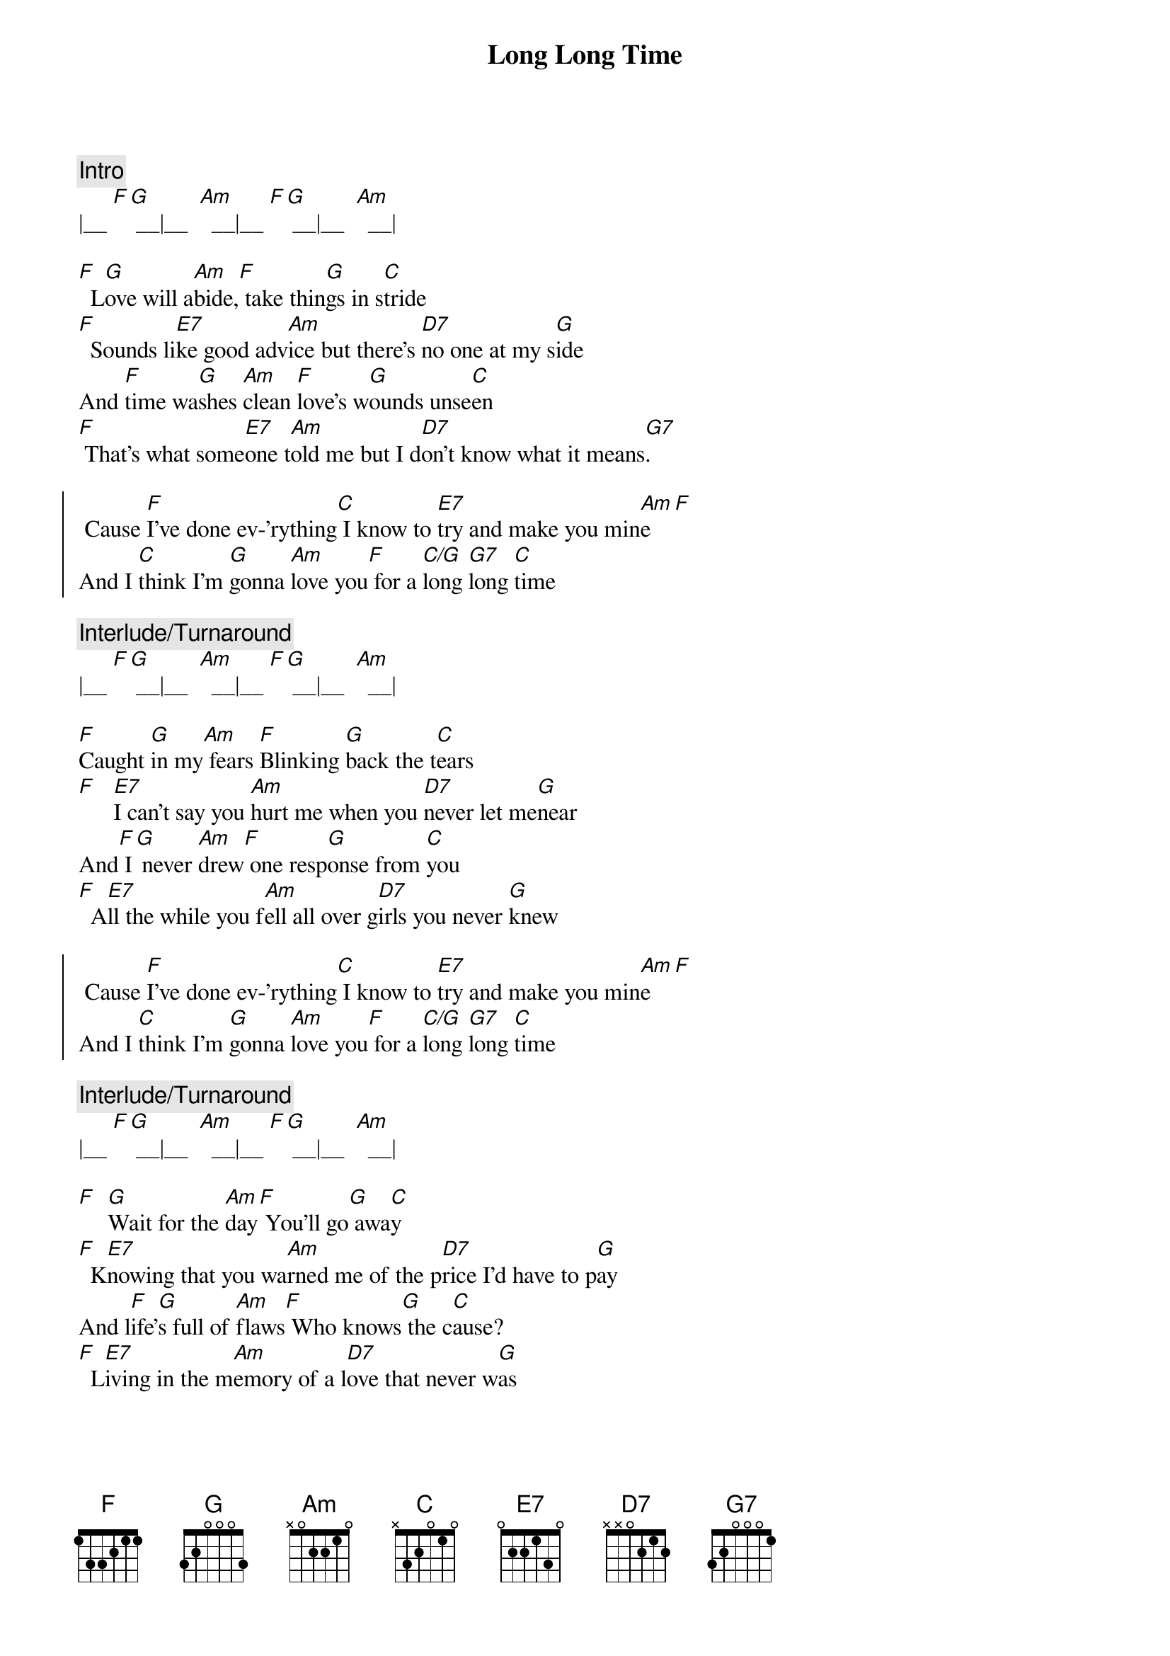 {title: Long Long Time}
{artist: Linda Ronstadt}
{key: Am}

{c:Intro}
|__ [F][G] __|__  [Am]  __|__ [F][G] __|__  [Am]  __|

{sov}
[F]  L[G]ove will a[Am]bide,[F] take thin[G]gs in s[C]tride
[F]  Sounds li[E7]ke good adv[Am]ice but there's [D7]no one at my s[G]ide
And [F]time wa[G]shes [Am]clean [F]love's w[G]ounds unse[C]en
[F] That's what some[E7]one t[Am]old me but I d[D7]on't know what it means[G7].
{eov}

{soc}
 Cause [F]I've done ev-'rything[C] I know to [E7]try and make you min[Am]e[F]
And I [C]think I'm [G]gonna [Am]love you[F] for a [C/G]long [G7]long [C]time
{eoc}

{c:Interlude/Turnaround}
|__ [F][G] __|__  [Am]  __|__ [F][G] __|__  [Am]  __|

{sov}
[F]Caught [G]in my[Am] fears [F]Blinking [G]back the t[C]ears
[F]   [E7]I can't say you [Am]hurt me when you [D7]never let me[G]near
And[F] I[G] never [Am]drew[F] one resp[G]onse from [C]you
[F]  A[E7]ll the while you f[Am]ell all over g[D7]irls you never [G]knew
{eov}

{soc}
 Cause [F]I've done ev-'rything[C] I know to [E7]try and make you min[Am]e[F]
And I [C]think I'm [G]gonna [Am]love you[F] for a [C/G]long [G7]long [C]time
{eoc}

{c:Interlude/Turnaround}
|__ [F][G] __|__  [Am]  __|__ [F][G] __|__  [Am]  __|

{sov}
[F]  [G]Wait for the [Am]day[F] You'll go[G] awa[C]y
[F]  K[E7]nowing that you wa[Am]rned me of the p[D7]rice I'd have to p[G]ay
And l[F]ife'[G]s full of [Am]flaws[F] Who knows[G] the c[C]ause?
[F]  L[E7]iving in the m[Am]emory of a l[D7]ove that never w[G]as
{eov}

{soc}
 Cause [F]I've done ev-'rything[C] I know to [E7]try and make you min[Am]e[F]
And I [C]think I'm [G]gonna [Am]love you[F] for a [C/G]long [G7]long [C]time
 Cause [F]I've done ev-'rything[C] I know to [E7]try and make you min[Am]e[F]
And I [C]think I'm [G]gonna [Am]love you[F] for a [C/G]long [G7]long [C]time
{eoc}

{c:Outro}
|__ [F][G] __|__  [Am]  __|__ [F][G][G7] __|__  [C]  __|

